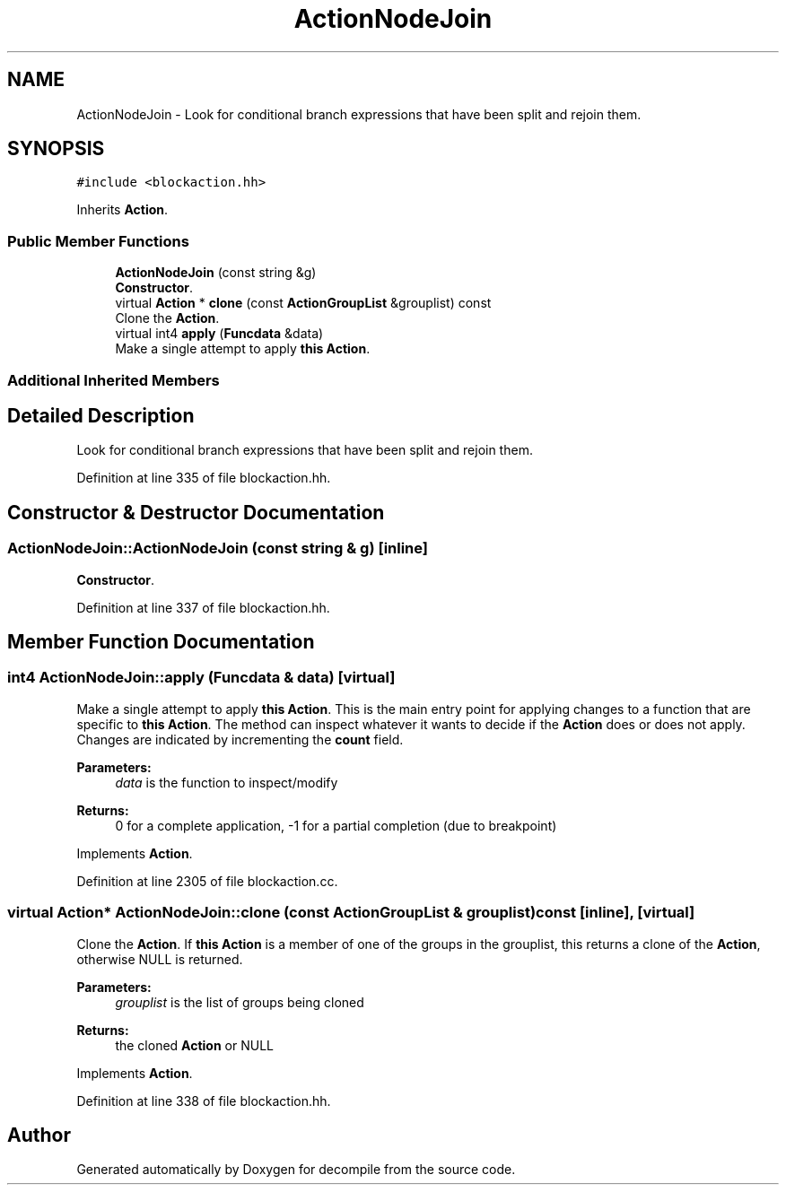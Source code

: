 .TH "ActionNodeJoin" 3 "Sun Apr 14 2019" "decompile" \" -*- nroff -*-
.ad l
.nh
.SH NAME
ActionNodeJoin \- Look for conditional branch expressions that have been split and rejoin them\&.  

.SH SYNOPSIS
.br
.PP
.PP
\fC#include <blockaction\&.hh>\fP
.PP
Inherits \fBAction\fP\&.
.SS "Public Member Functions"

.in +1c
.ti -1c
.RI "\fBActionNodeJoin\fP (const string &g)"
.br
.RI "\fBConstructor\fP\&. "
.ti -1c
.RI "virtual \fBAction\fP * \fBclone\fP (const \fBActionGroupList\fP &grouplist) const"
.br
.RI "Clone the \fBAction\fP\&. "
.ti -1c
.RI "virtual int4 \fBapply\fP (\fBFuncdata\fP &data)"
.br
.RI "Make a single attempt to apply \fBthis\fP \fBAction\fP\&. "
.in -1c
.SS "Additional Inherited Members"
.SH "Detailed Description"
.PP 
Look for conditional branch expressions that have been split and rejoin them\&. 
.PP
Definition at line 335 of file blockaction\&.hh\&.
.SH "Constructor & Destructor Documentation"
.PP 
.SS "ActionNodeJoin::ActionNodeJoin (const string & g)\fC [inline]\fP"

.PP
\fBConstructor\fP\&. 
.PP
Definition at line 337 of file blockaction\&.hh\&.
.SH "Member Function Documentation"
.PP 
.SS "int4 ActionNodeJoin::apply (\fBFuncdata\fP & data)\fC [virtual]\fP"

.PP
Make a single attempt to apply \fBthis\fP \fBAction\fP\&. This is the main entry point for applying changes to a function that are specific to \fBthis\fP \fBAction\fP\&. The method can inspect whatever it wants to decide if the \fBAction\fP does or does not apply\&. Changes are indicated by incrementing the \fBcount\fP field\&. 
.PP
\fBParameters:\fP
.RS 4
\fIdata\fP is the function to inspect/modify 
.RE
.PP
\fBReturns:\fP
.RS 4
0 for a complete application, -1 for a partial completion (due to breakpoint) 
.RE
.PP

.PP
Implements \fBAction\fP\&.
.PP
Definition at line 2305 of file blockaction\&.cc\&.
.SS "virtual \fBAction\fP* ActionNodeJoin::clone (const \fBActionGroupList\fP & grouplist) const\fC [inline]\fP, \fC [virtual]\fP"

.PP
Clone the \fBAction\fP\&. If \fBthis\fP \fBAction\fP is a member of one of the groups in the grouplist, this returns a clone of the \fBAction\fP, otherwise NULL is returned\&. 
.PP
\fBParameters:\fP
.RS 4
\fIgrouplist\fP is the list of groups being cloned 
.RE
.PP
\fBReturns:\fP
.RS 4
the cloned \fBAction\fP or NULL 
.RE
.PP

.PP
Implements \fBAction\fP\&.
.PP
Definition at line 338 of file blockaction\&.hh\&.

.SH "Author"
.PP 
Generated automatically by Doxygen for decompile from the source code\&.
